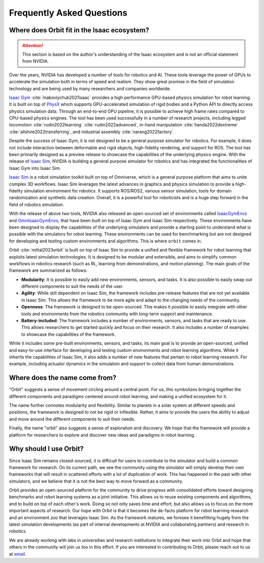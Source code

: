 Frequently Asked Questions
==========================

Where does Orbit fit in the Isaac ecosystem?
--------------------------------------------

.. attention::

    This section is based on the author's understanding of the Isaac ecosystem and is not an official
    statement from NVIDIA.

Over the years, NVIDIA has developed a number of tools for robotics and AI. These tools leverage
the power of GPUs to accelerate the simulation both in terms of speed and realism. They show great
promise in the field of simulation technology and are being used by many researchers and companies
worldwide.

`Isaac Gym`_ :cite:`makoviychuk2021isaac` provides a high performance GPU-based physics simulation
for robot learning. It is built on top of `PhysX`_ which supports GPU-accelerated simulation of rigid bodies
and a Python API to directly access physics simulation data. Through an end-to-end GPU pipeline, it is possible
to achieve high frame rates compared to CPU-based physics engines. The tool has been used successfully in a
number of research projects, including legged locomotion :cite:`rudin2022learning` :cite:`rudin2022advanced`,
in-hand manipulation :cite:`handa2022dextreme` :cite:`allshire2022transferring`, and industrial assembly
:cite:`narang2022factory`.

Despite the success of Isaac Gym, it is not designed to be a general purpose simulator for
robotics. For example, it does not include interaction between deformable and rigid objects, high-fidelity
rendering, and support for ROS. The tool has been primarily designed as a preview release to showcase the
capabilities of the underlying physics engine. With the release of `Isaac Sim`_, NVIDIA is building
a general purpose simulator for robotics and has integrated the functionalities of Isaac Gym into
Isaac Sim.

`Isaac Sim`_ is a robot simulation toolkit built on top of Omniverse, which is a general purpose platform
that aims to unite complex 3D workflows. Isaac Sim leverages the latest advances in graphics and
physics simulation to provide a high-fidelity simulation environment for robotics. It supports
ROS/ROS2, various sensor simulation, tools for domain randomization and synthetic data creation.
Overall, it is a powerful tool for roboticists and is a huge step forward in the field of robotics
simulation.

With the release of above two tools, NVIDIA also released an open-sourced set of environments called
`IsaacGymEnvs`_ and `OmniIsaacGymEnvs`_, that have been built on top of Isaac Gym and Isaac Sim respectively.
These environments have been designed to display the capabilities of the underlying simulators and provide
a starting point to understand what is possible with the simulators for robot learning. These environments
can be used for benchmarking but are not designed for developing and testing custom environments and algorithms.
This is where ``orbit`` comes in.

Orbit :cite:`mittal2023orbit` is built on top of Isaac Sim to provide a unified and flexible framework
for robot learning that exploits latest simulation technologies. It is designed to be modular and extensible,
and aims to simplify common workflows in robotics research (such as RL, learning from demonstrations, and
motion planning). The main goals of the framework are summarized as follows:

- **Modularity**: It is possible to easily add new environments, sensors, and tasks. It is also possible
  to easily swap out different components to suit the needs of the user.
- **Agility**: While still dependent on Isaac Sim, the framework includes pre-release features that
  are not yet available in Isaac Sim. This allows the framework to be more agile and adapt to the
  changing needs of the community.
- **Openness**: The framework is designed to be open-sourced. This makes it possible to easily
  integrate with other tools and environments from the robotics community with long-term support and
  maintenance.
- **Battery-included**: The framework includes a number of environments, sensors, and tasks that are
  ready to use. This allows researchers to get started quickly and focus on their research. It also
  includes a number of examples to showcase the capabilities of the framework.

While it includes some pre-built environments, sensors, and tasks, its main goal is to provide an open-sourced,
unified and easy-to-use interface for developing and testing custom environments and robot learning algorithms.
While it inherits the capabilities of Isaac Sim, it also adds a number of new features that pertain to robot
learning research. For example, including actuator dynamics in the simulation and support to collect data from
human demonstrations.


Where does the name come from?
------------------------------

"Orbit" suggests a sense of movement circling around a central point. For us, this symbolizes bringing
together the different components and paradigms centered around robot learning, and making a unified
ecosystem for it.

The name further connotes modularity and flexibility. Similar to planets in a solar system at different speeds
and positions, the framework is designed to not be rigid or inflexible. Rather, it aims to provide the users
the ability to adjust and move around the different components to suit their needs.

Finally, the name "orbit" also suggests a sense of exploration and discovery. We hope that the framework will
provide a platform for researchers to explore and discover new ideas and paradigms in robot learning.


Why should I use Orbit?
-----------------------

Since Isaac Sim remains closed-sourced, it is difficult for users to contribute to the simulator and build a
common framework for research. On its current path, we see the community using the simulator will simply
develop their own frameworks that will result in scattered efforts with a lot of duplication of work.
This has happened in the past with other simulators, and we believe that it is not the best way to move
forward as a community.

Orbit provides an open-sourced platform for the community to drive progress with consolidated efforts
toward designing benchmarks and robot learning systems as a joint initiative. This allows us to reuse
existing components and algorithms, and to build on top of each other's work. Doing so not only saves
time and effort, but also allows us to focus on the more important aspects of research. Our hope with
Orbit is that it becomes the de-facto platform for robot learning research and an environment *zoo*
that leverages Isaac Sim. As the framework matures, we foresee it benefitting hugely from the latest
simulation developments (as part of internal developments at NVIDIA and collaborating partners)
and research in robotics.

We are already working with labs in universities and research institutions to integrate their work into Orbit
and hope that others in the community will join us too in this effort. If you are interested in contributing
to Orbit, please reach out to us at `email <mailto:mittalma@ethz.ch>`_.


.. _PhysX: https://developer.nvidia.com/physx-sdk
.. _Isaac Sim: https://developer.nvidia.com/isaac-sim
.. _Isaac Gym: https://developer.nvidia.com/isaac-gym
.. _IsaacGymEnvs: https://github.com/NVIDIA-Omniverse/IsaacGymEnvs
.. _OmniIsaacGymEnvs: https://github.com/NVIDIA-Omniverse/OmniIsaacGymEnvs
